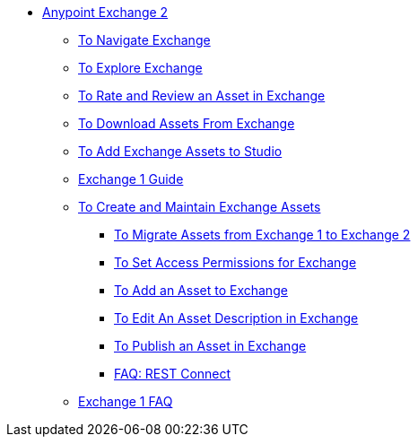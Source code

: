 // Getting Started with Anypoint Platform ToC

* link:/anypoint-exchange/[Anypoint Exchange 2]
** link:/anypoint-exchange/ex2-navigate[To Navigate Exchange]
** link:/anypoint-exchange/ex2-explore[To Explore Exchange]
** link:/anypoint-exchange/ex2-rate[To Rate and Review an Asset in Exchange]
** link:/anypoint-exchange/ex2-downloading-from-exchange[To Download Assets From Exchange]
** link:/anypoint-exchange/ex2-studio[To Add Exchange Assets to Studio]
** link:/anypoint-exchange/exchange1[Exchange 1 Guide]
** link:/anypoint-exchange/ex2-create[To Create and Maintain Exchange Assets]
*** link:/anypoint-exchange/ex2-migrate[To Migrate Assets from Exchange 1 to Exchange 2]
*** link:/anypoint-exchange/ex2-permissions[To Set Access Permissions for Exchange]
*** link:/anypoint-exchange/ex2-add-asset[To Add an Asset to Exchange]
*** link:/anypoint-exchange/ex2-editor[To Edit An Asset Description in Exchange]
*** link:/anypoint-exchange/ex2-publish-share[To Publish an Asset in Exchange]
*** link:/anypoint-exchange/ex2-rest-connect-faq[FAQ: REST Connect]
** link:/anypoint-exchange/exchange1-faq[Exchange 1 FAQ]
